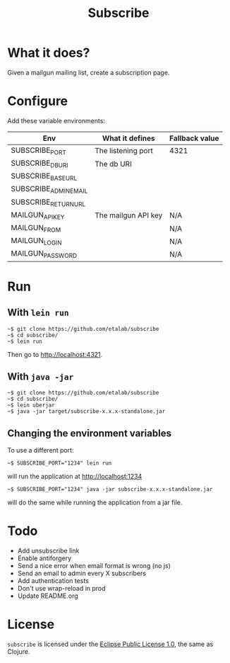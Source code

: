 #+title: Subscribe

* What it does?

Given a mailgun mailing list, create a subscription page.

* Configure

Add these variable environments:

| Env                   | What it defines     | Fallback value |
|-----------------------+---------------------+----------------|
| SUBSCRIBE_PORT        | The listening port  | 4321           |
| SUBSCRIBE_DB_URI      | The db URI          |                |
| SUBSCRIBE_BASE_URL    |                     |                |
| SUBSCRIBE_ADMIN_EMAIL |                     |                |
| SUBSCRIBE_RETURN_URL  |                     |                |
| MAILGUN_API_KEY       | The mailgun API key | N/A            |
| MAILGUN_FROM          |                     | N/A            |
| MAILGUN_LOGIN         |                     | N/A            |
| MAILGUN_PASSWORD      |                     | N/A            |

* Run

** With =lein run=

: ~$ git clone https://github.com/etalab/subscribe
: ~$ cd subscribe/
: ~$ lein run

Then go to http://localhost:4321.

** With =java -jar=

: ~$ git clone https://github.com/etalab/subscribe
: ~$ cd subscribe/
: ~$ lein uberjar
: ~$ java -jar target/subscribe-x.x.x-standalone.jar

** Changing the environment variables

To use a different port:

: ~$ SUBSCRIBE_PORT="1234" lein run

will run the application at http://localhost:1234

: ~$ SUBSCRIBE_PORT="1234" java -jar subscribe-x.x.x-standalone.jar

will do the same while running the application from a jar file.

* Todo

- Add unsubscribe link
- Enable antiforgery
- Send a nice error when email format is wrong (no js)
- Send an email to admin every X subscribers
- Add authentication tests
- Don't use wrap-reload in prod
- Update README.org

* License

=subscribe= is licensed under the [[http://www.eclipse.org/legal/epl-v10.html][Eclipse Public License 1.0]], the same
as Clojure.
